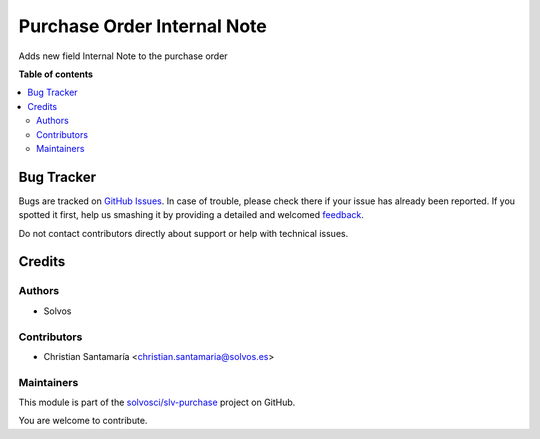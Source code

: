 ============================
Purchase Order Internal Note
============================

.. !!!!!!!!!!!!!!!!!!!!!!!!!!!!!!!!!!!!!!!!!!!!!!!!!!!!
   !! This file is generated by oca-gen-addon-readme !!
   !! changes will be overwritten.                   !!
   !!!!!!!!!!!!!!!!!!!!!!!!!!!!!!!!!!!!!!!!!!!!!!!!!!!!

.. |badge1| image:: https://img.shields.io/badge/maturity-Beta-yellow.png
    :target: https://odoo-community.org/page/development-status
    :alt: Beta
.. |badge2| image:: https://img.shields.io/badge/licence-LGPL--3-blue.png
    :target: http://www.gnu.org/licenses/lgpl-3.0-standalone.html
    :alt: License: LGPL-3
.. |badge3| image:: https://img.shields.io/badge/github-solvosci%2Fslv--purchase-lightgray.png?logo=github
    :target: https://github.com/solvosci/slv-purchase/tree/13.0/purchase_order_internal_note
    :alt: solvosci/slv-purchase

|badge1| |badge2| |badge3| 

Adds new field Internal Note to the purchase order

**Table of contents**

.. contents::
   :local:

Bug Tracker
===========

Bugs are tracked on `GitHub Issues <https://github.com/solvosci/slv-purchase/issues>`_.
In case of trouble, please check there if your issue has already been reported.
If you spotted it first, help us smashing it by providing a detailed and welcomed
`feedback <https://github.com/solvosci/slv-purchase/issues/new?body=module:%20purchase_order_internal_note%0Aversion:%2013.0%0A%0A**Steps%20to%20reproduce**%0A-%20...%0A%0A**Current%20behavior**%0A%0A**Expected%20behavior**>`_.

Do not contact contributors directly about support or help with technical issues.

Credits
=======

Authors
~~~~~~~

* Solvos

Contributors
~~~~~~~~~~~~

* Christian Santamaría <christian.santamaria@solvos.es>

Maintainers
~~~~~~~~~~~

This module is part of the `solvosci/slv-purchase <https://github.com/solvosci/slv-purchase/tree/13.0/purchase_order_internal_note>`_ project on GitHub.

You are welcome to contribute.
